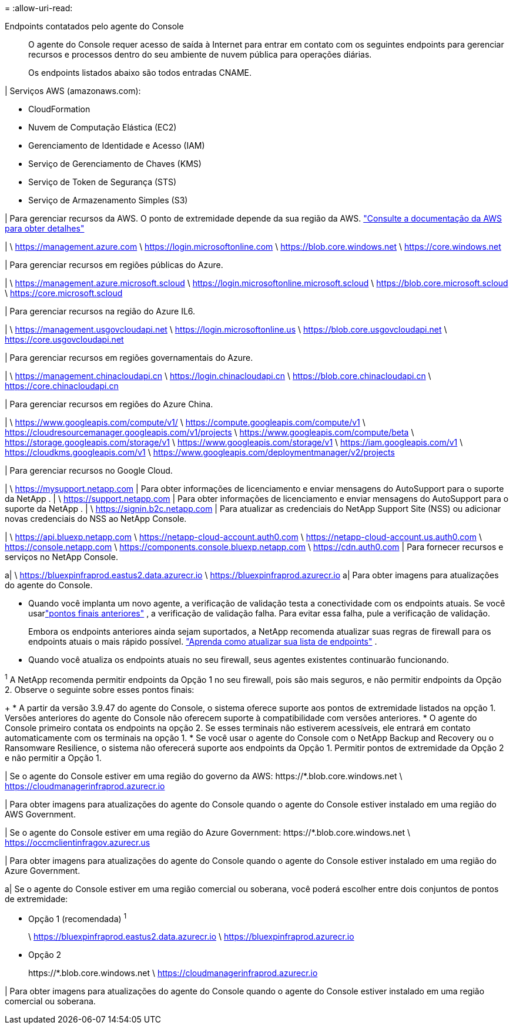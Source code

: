 = 
:allow-uri-read: 


Endpoints contatados pelo agente do Console:: O agente do Console requer acesso de saída à Internet para entrar em contato com os seguintes endpoints para gerenciar recursos e processos dentro do seu ambiente de nuvem pública para operações diárias.
+
--
Os endpoints listados abaixo são todos entradas CNAME.

--


| Serviços AWS (amazonaws.com):

* CloudFormation
* Nuvem de Computação Elástica (EC2)
* Gerenciamento de Identidade e Acesso (IAM)
* Serviço de Gerenciamento de Chaves (KMS)
* Serviço de Token de Segurança (STS)
* Serviço de Armazenamento Simples (S3)


| Para gerenciar recursos da AWS.  O ponto de extremidade depende da sua região da AWS. https://docs.aws.amazon.com/general/latest/gr/rande.html["Consulte a documentação da AWS para obter detalhes"^]

| \ https://management.azure.com \ https://login.microsoftonline.com \ https://blob.core.windows.net \ https://core.windows.net

| Para gerenciar recursos em regiões públicas do Azure.

| \ https://management.azure.microsoft.scloud \ https://login.microsoftonline.microsoft.scloud \ https://blob.core.microsoft.scloud \ https://core.microsoft.scloud

| Para gerenciar recursos na região do Azure IL6.

| \ https://management.usgovcloudapi.net \ https://login.microsoftonline.us \ https://blob.core.usgovcloudapi.net \ https://core.usgovcloudapi.net

| Para gerenciar recursos em regiões governamentais do Azure.

| \ https://management.chinacloudapi.cn \ https://login.chinacloudapi.cn \ https://blob.core.chinacloudapi.cn \ https://core.chinacloudapi.cn

| Para gerenciar recursos em regiões do Azure China.

| \ https://www.googleapis.com/compute/v1/ \ https://compute.googleapis.com/compute/v1 \ https://cloudresourcemanager.googleapis.com/v1/projects \ https://www.googleapis.com/compute/beta \ https://storage.googleapis.com/storage/v1 \ https://www.googleapis.com/storage/v1 \ https://iam.googleapis.com/v1 \ https://cloudkms.googleapis.com/v1 \ https://www.googleapis.com/deploymentmanager/v2/projects

| Para gerenciar recursos no Google Cloud.

| \ https://mysupport.netapp.com | Para obter informações de licenciamento e enviar mensagens do AutoSupport para o suporte da NetApp . | \ https://support.netapp.com | Para obter informações de licenciamento e enviar mensagens do AutoSupport para o suporte da NetApp . | \ https://signin.b2c.netapp.com | Para atualizar as credenciais do NetApp Support Site (NSS) ou adicionar novas credenciais do NSS ao NetApp Console.

| \ https://api.bluexp.netapp.com \ https://netapp-cloud-account.auth0.com \ https://netapp-cloud-account.us.auth0.com \ https://console.netapp.com \ https://components.console.bluexp.netapp.com \ https://cdn.auth0.com | Para fornecer recursos e serviços no NetApp Console.

a| \ https://bluexpinfraprod.eastus2.data.azurecr.io \ https://bluexpinfraprod.azurecr.io a| Para obter imagens para atualizações do agente do Console.

* Quando você implanta um novo agente, a verificação de validação testa a conectividade com os endpoints atuais.  Se você usarlink:link:reference-networking-saas-console-previous.html["pontos finais anteriores"] , a verificação de validação falha.  Para evitar essa falha, pule a verificação de validação.
+
Embora os endpoints anteriores ainda sejam suportados, a NetApp recomenda atualizar suas regras de firewall para os endpoints atuais o mais rápido possível. link:reference-networking-saas-console-previous.html#update-endpoint-list["Aprenda como atualizar sua lista de endpoints"] .

* Quando você atualiza os endpoints atuais no seu firewall, seus agentes existentes continuarão funcionando.


^1^ A NetApp recomenda permitir endpoints da Opção 1 no seu firewall, pois são mais seguros, e não permitir endpoints da Opção 2.  Observe o seguinte sobre esses pontos finais:

+ * A partir da versão 3.9.47 do agente do Console, o sistema oferece suporte aos pontos de extremidade listados na opção 1.  Versões anteriores do agente do Console não oferecem suporte à compatibilidade com versões anteriores.  * O agente do Console primeiro contata os endpoints na opção 2.  Se esses terminais não estiverem acessíveis, ele entrará em contato automaticamente com os terminais na opção 1.  * Se você usar o agente do Console com o NetApp Backup and Recovery ou o Ransomware Resilience, o sistema não oferecerá suporte aos endpoints da Opção 1.  Permitir pontos de extremidade da Opção 2 e não permitir a Opção 1.

| Se o agente do Console estiver em uma região do governo da AWS: \https://*.blob.core.windows.net \ https://cloudmanagerinfraprod.azurecr.io

| Para obter imagens para atualizações do agente do Console quando o agente do Console estiver instalado em uma região do AWS Government.

| Se o agente do Console estiver em uma região do Azure Government: \https://*.blob.core.windows.net \ https://occmclientinfragov.azurecr.us

| Para obter imagens para atualizações do agente do Console quando o agente do Console estiver instalado em uma região do Azure Government.

a| Se o agente do Console estiver em uma região comercial ou soberana, você poderá escolher entre dois conjuntos de pontos de extremidade:

* Opção 1 (recomendada) ^1^
+
\ https://bluexpinfraprod.eastus2.data.azurecr.io \ https://bluexpinfraprod.azurecr.io

* Opção 2
+
\https://*.blob.core.windows.net \ https://cloudmanagerinfraprod.azurecr.io



| Para obter imagens para atualizações do agente do Console quando o agente do Console estiver instalado em uma região comercial ou soberana.
